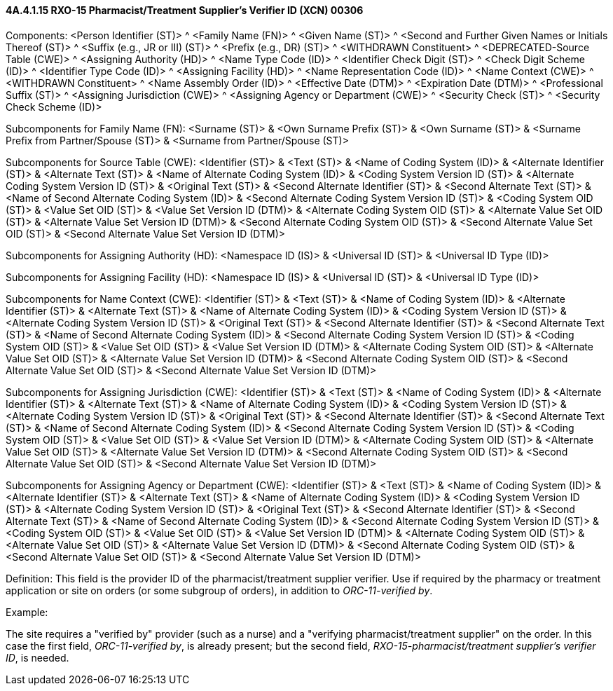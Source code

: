 ==== 4A.4.1.15 RXO-15 Pharmacist/Treatment Supplier's Verifier ID (XCN) 00306

Components: <Person Identifier (ST)> ^ <Family Name (FN)> ^ <Given Name (ST)> ^ <Second and Further Given Names or Initials Thereof (ST)> ^ <Suffix (e.g., JR or III) (ST)> ^ <Prefix (e.g., DR) (ST)> ^ <WITHDRAWN Constituent> ^ <DEPRECATED-Source Table (CWE)> ^ <Assigning Authority (HD)> ^ <Name Type Code (ID)> ^ <Identifier Check Digit (ST)> ^ <Check Digit Scheme (ID)> ^ <Identifier Type Code (ID)> ^ <Assigning Facility (HD)> ^ <Name Representation Code (ID)> ^ <Name Context (CWE)> ^ <WITHDRAWN Constituent> ^ <Name Assembly Order (ID)> ^ <Effective Date (DTM)> ^ <Expiration Date (DTM)> ^ <Professional Suffix (ST)> ^ <Assigning Jurisdiction (CWE)> ^ <Assigning Agency or Department (CWE)> ^ <Security Check (ST)> ^ <Security Check Scheme (ID)>

Subcomponents for Family Name (FN): <Surname (ST)> & <Own Surname Prefix (ST)> & <Own Surname (ST)> & <Surname Prefix from Partner/Spouse (ST)> & <Surname from Partner/Spouse (ST)>

Subcomponents for Source Table (CWE): <Identifier (ST)> & <Text (ST)> & <Name of Coding System (ID)> & <Alternate Identifier (ST)> & <Alternate Text (ST)> & <Name of Alternate Coding System (ID)> & <Coding System Version ID (ST)> & <Alternate Coding System Version ID (ST)> & <Original Text (ST)> & <Second Alternate Identifier (ST)> & <Second Alternate Text (ST)> & <Name of Second Alternate Coding System (ID)> & <Second Alternate Coding System Version ID (ST)> & <Coding System OID (ST)> & <Value Set OID (ST)> & <Value Set Version ID (DTM)> & <Alternate Coding System OID (ST)> & <Alternate Value Set OID (ST)> & <Alternate Value Set Version ID (DTM)> & <Second Alternate Coding System OID (ST)> & <Second Alternate Value Set OID (ST)> & <Second Alternate Value Set Version ID (DTM)>

Subcomponents for Assigning Authority (HD): <Namespace ID (IS)> & <Universal ID (ST)> & <Universal ID Type (ID)>

Subcomponents for Assigning Facility (HD): <Namespace ID (IS)> & <Universal ID (ST)> & <Universal ID Type (ID)>

Subcomponents for Name Context (CWE): <Identifier (ST)> & <Text (ST)> & <Name of Coding System (ID)> & <Alternate Identifier (ST)> & <Alternate Text (ST)> & <Name of Alternate Coding System (ID)> & <Coding System Version ID (ST)> & <Alternate Coding System Version ID (ST)> & <Original Text (ST)> & <Second Alternate Identifier (ST)> & <Second Alternate Text (ST)> & <Name of Second Alternate Coding System (ID)> & <Second Alternate Coding System Version ID (ST)> & <Coding System OID (ST)> & <Value Set OID (ST)> & <Value Set Version ID (DTM)> & <Alternate Coding System OID (ST)> & <Alternate Value Set OID (ST)> & <Alternate Value Set Version ID (DTM)> & <Second Alternate Coding System OID (ST)> & <Second Alternate Value Set OID (ST)> & <Second Alternate Value Set Version ID (DTM)>

Subcomponents for Assigning Jurisdiction (CWE): <Identifier (ST)> & <Text (ST)> & <Name of Coding System (ID)> & <Alternate Identifier (ST)> & <Alternate Text (ST)> & <Name of Alternate Coding System (ID)> & <Coding System Version ID (ST)> & <Alternate Coding System Version ID (ST)> & <Original Text (ST)> & <Second Alternate Identifier (ST)> & <Second Alternate Text (ST)> & <Name of Second Alternate Coding System (ID)> & <Second Alternate Coding System Version ID (ST)> & <Coding System OID (ST)> & <Value Set OID (ST)> & <Value Set Version ID (DTM)> & <Alternate Coding System OID (ST)> & <Alternate Value Set OID (ST)> & <Alternate Value Set Version ID (DTM)> & <Second Alternate Coding System OID (ST)> & <Second Alternate Value Set OID (ST)> & <Second Alternate Value Set Version ID (DTM)>

Subcomponents for Assigning Agency or Department (CWE): <Identifier (ST)> & <Text (ST)> & <Name of Coding System (ID)> & <Alternate Identifier (ST)> & <Alternate Text (ST)> & <Name of Alternate Coding System (ID)> & <Coding System Version ID (ST)> & <Alternate Coding System Version ID (ST)> & <Original Text (ST)> & <Second Alternate Identifier (ST)> & <Second Alternate Text (ST)> & <Name of Second Alternate Coding System (ID)> & <Second Alternate Coding System Version ID (ST)> & <Coding System OID (ST)> & <Value Set OID (ST)> & <Value Set Version ID (DTM)> & <Alternate Coding System OID (ST)> & <Alternate Value Set OID (ST)> & <Alternate Value Set Version ID (DTM)> & <Second Alternate Coding System OID (ST)> & <Second Alternate Value Set OID (ST)> & <Second Alternate Value Set Version ID (DTM)>

Definition: This field is the provider ID of the pharmacist/treatment supplier verifier. Use if required by the pharmacy or treatment application or site on orders (or some subgroup of orders), in addition to _ORC-11-verified by_.

Example:

The site requires a "verified by" provider (such as a nurse) and a "verifying pharmacist/treatment supplier" on the order. In this case the first field, _ORC-11-verified by_, is already present; but the second field, _RXO-15-pharmacist/treatment supplier's verifier ID_, is needed.

